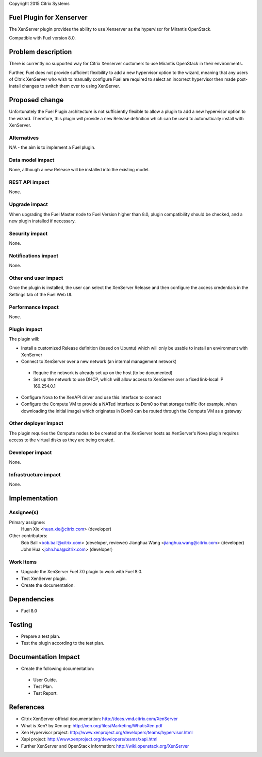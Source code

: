 Copyright 2015 Citrix Systems

Fuel Plugin for Xenserver
==============================

The XenServer plugin provides the ability to use Xenserver as the
hypervisor for Mirantis OpenStack.

Compatible with Fuel version 8.0.

Problem description
===================

There is currently no supported way for Citrix Xenserver customers to
use Mirantis OpenStack in their environments.

Further, Fuel does not provide sufficient flexibility to add a new
hypervisor option to the wizard, meaning that any users of Citrix
XenServer who wish to manually configure Fuel are required to select
an incorrect hypervisor then made post-install changes to switch them
over to using XenServer.

Proposed change
===============

Unfortunately the Fuel Plugin architecture is not sufficiently
flexible to allow a plugin to add a new hypervisor option to the
wizard.  Therefore, this plugin will provide a new Release definition
which can be used to automatically install with XenServer.

Alternatives
------------

N/A - the aim is to implement a Fuel plugin.

Data model impact
-----------------

None, although a new Release will be installed into the existing model.

REST API impact
---------------

None.

Upgrade impact
--------------

When upgrading the Fuel Master node to Fuel Version higher than 8.0,
plugin compatibility should be checked, and a new plugin installed if
necessary.

Security impact
---------------

None.

Notifications impact
--------------------

None.

Other end user impact
---------------------

Once the plugin is installed, the user can select the XenServer
Release and then configure the access credentials in the Settings tab
of the Fuel Web UI.

Performance Impact
------------------

None.

Plugin impact
-------------

The plugin will:

* Install a customized Release definition (based on Ubuntu) which will
  only be usable to install an environment with XenServer

* Connect to XenServer over a new network (an internal management
  network)

 * Require the network is already set up on the host (to be
   documented)

 * Set up the network to use DHCP, which will allow access to
   XenServer over a fixed link-local IP 169.254.0.1

* Configure Nova to the XenAPI driver and use this interface to
  connect

* Configure the Compute VM to provide a NATed interface to Dom0 so
  that storage traffic (for example, when downloading the initial
  image) which originates in Dom0 can be routed through the Compute VM
  as a gateway

Other deployer impact
---------------------

The plugin requries the Compute nodes to be created on the XenServer
hosts as XenServer's Nova plugin requires access to the virtual disks
as they are being created.

Developer impact
----------------

None.

Infrastructure impact
---------------------

None.

Implementation
==============

Assignee(s)
-----------

Primary assignee:
  Huan Xie <huan.xie@citrix.com> (developer)

Other contributors:
  Bob Ball <bob.ball@citrix.com> (developer, reviewer)
  Jianghua Wang <jianghua.wang@citrix.com> (developer)
  John Hua <john.hua@citrix.com> (developer)

Work Items
----------

* Upgrade the XenServer Fuel 7.0 plugin to work with Fuel 8.0.

* Test XenServer plugin.

* Create the documentation.

Dependencies
============

* Fuel 8.0

Testing
=======

* Prepare a test plan.

* Test the plugin according to the test plan.

Documentation Impact
====================

* Create the following documentation:

 * User Guide.

 * Test Plan.

 * Test Report.

References
==========

* Citrix XenServer official documentation: http://docs.vmd.citrix.com/XenServer

* What is Xen? by Xen.org: http://xen.org/files/Marketing/WhatisXen.pdf

* Xen Hypervisor project: http://www.xenproject.org/developers/teams/hypervisor.html

* Xapi project: http://www.xenproject.org/developers/teams/xapi.html

* Further XenServer and OpenStack information: http://wiki.openstack.org/XenServer

